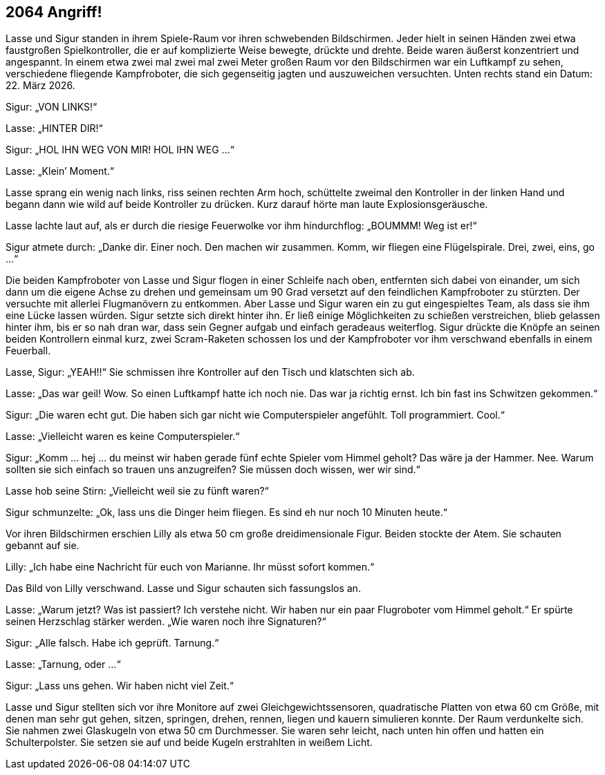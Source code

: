 == [big-number]#2064# Angriff!

[text-caps]#Lasse und Sigur# standen in ihrem Spiele-Raum vor ihren schwebenden Bildschirmen. Jeder hielt in seinen Händen zwei etwa faustgroßen Spielkontroller, die er auf komplizierte Weise bewegte, drückte und drehte. Beide waren äußerst konzentriert und angespannt. In einem etwa zwei mal zwei mal zwei Meter großen Raum vor den Bildschirmen war ein Luftkampf zu sehen, verschiedene fliegende Kampfroboter, die sich gegenseitig jagten und auszuweichen versuchten. Unten rechts stand ein Datum: 22. März 2026.

Sigur: „VON LINKS!“

Lasse: „HINTER DIR!“

Sigur: „HOL IHN WEG VON MIR! HOL IHN WEG …“

Lasse: „Klein’ Moment.“

Lasse sprang ein wenig nach links, riss seinen rechten Arm hoch, schüttelte zweimal den Kontroller in der linken Hand und begann dann wie wild auf beide Kontroller zu drücken. Kurz darauf hörte man laute Explosionsgeräusche.

Lasse lachte laut auf, als er durch die riesige Feuerwolke vor ihm hindurchflog: „BOUMMM! Weg ist er!“

Sigur atmete durch: „Danke dir. Einer noch. Den machen wir zusammen. Komm, wir fliegen eine Flügelspirale. Drei, zwei, eins, go …“

Die beiden Kampfroboter von Lasse und Sigur flogen in einer Schleife nach oben, entfernten sich dabei von einander, um sich dann um die eigene Achse zu drehen und gemeinsam um 90 Grad versetzt auf den feindlichen Kampfroboter zu stürzten. Der versuchte mit allerlei Flugmanövern zu entkommen. Aber Lasse und Sigur waren ein zu gut eingespieltes Team, als dass sie ihm eine Lücke lassen würden. Sigur setzte sich direkt hinter ihn. Er ließ einige Möglichkeiten zu schießen verstreichen, blieb gelassen hinter ihm, bis er so nah dran war, dass sein Gegner aufgab und einfach geradeaus weiterflog. Sigur drückte die Knöpfe an seinen beiden Kontrollern einmal kurz, zwei Scram-Raketen schossen los und der Kampfroboter vor ihm verschwand ebenfalls in einem Feuerball.

Lasse, Sigur: „YEAH!!“ Sie schmissen ihre Kontroller auf den Tisch und klatschten sich ab.

Lasse: „Das war geil! Wow. So einen Luftkampf hatte ich noch nie. Das war ja richtig ernst. Ich bin fast ins Schwitzen gekommen.“

Sigur: „Die waren echt gut. Die haben sich gar nicht wie Computerspieler angefühlt. Toll programmiert. Cool.“

Lasse: „Vielleicht waren es keine Computerspieler.“

Sigur: „Komm … hej … du meinst wir haben gerade fünf echte Spieler vom Himmel geholt? Das wäre ja der Hammer. Nee. Warum sollten sie sich einfach so trauen uns anzugreifen? Sie müssen doch wissen, wer wir sind.“

Lasse hob seine Stirn: „Vielleicht weil sie zu fünft waren?“

Sigur schmunzelte: „Ok, lass uns die Dinger heim fliegen. Es sind eh nur noch 10 Minuten heute.“

Vor ihren Bildschirmen erschien Lilly als etwa 50 cm große dreidimensionale Figur. Beiden stockte der Atem. Sie schauten gebannt auf sie.

Lilly: „Ich habe eine Nachricht für euch von Marianne. Ihr müsst sofort kommen.“

Das Bild von Lilly verschwand. Lasse und Sigur schauten sich fassungslos an.

Lasse: „Warum jetzt? Was ist passiert? Ich verstehe nicht. Wir haben nur ein paar Flugroboter vom Himmel geholt.“ Er spürte seinen Herzschlag stärker werden. „Wie waren noch ihre Signaturen?“

Sigur: „Alle falsch. Habe ich geprüft. Tarnung.“

Lasse: „Tarnung, oder …“

Sigur: „Lass uns gehen. Wir haben nicht viel Zeit.“

Lasse und Sigur stellten sich vor ihre Monitore auf zwei Gleichgewichtssensoren, quadratische Platten von etwa 60 cm Größe, mit denen man sehr gut gehen, sitzen, springen, drehen, rennen, liegen und kauern simulieren konnte. Der Raum verdunkelte sich. Sie nahmen zwei Glaskugeln von etwa 50 cm Durchmesser. Sie waren sehr leicht, nach unten hin offen und hatten ein Schulterpolster. Sie setzen sie auf und beide Kugeln erstrahlten in weißem Licht.

